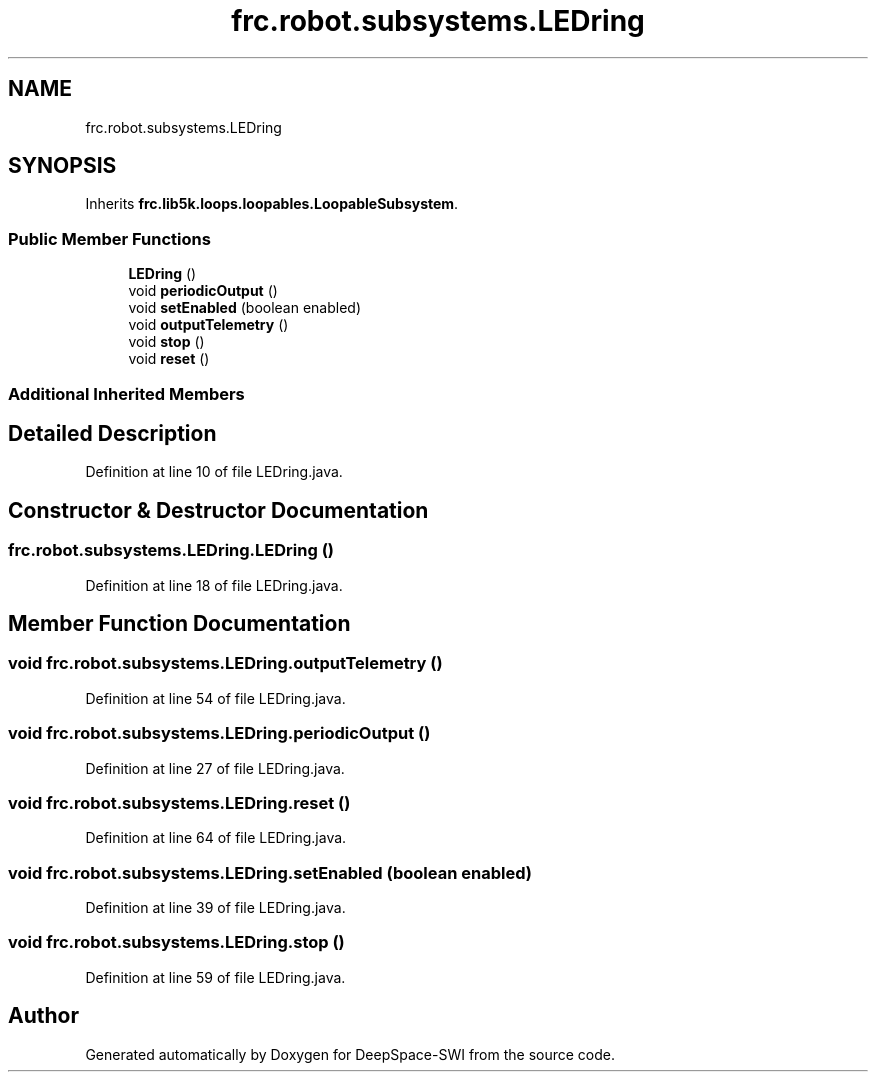 .TH "frc.robot.subsystems.LEDring" 3 "Sat Aug 31 2019" "Version 2019" "DeepSpace-SWI" \" -*- nroff -*-
.ad l
.nh
.SH NAME
frc.robot.subsystems.LEDring
.SH SYNOPSIS
.br
.PP
.PP
Inherits \fBfrc\&.lib5k\&.loops\&.loopables\&.LoopableSubsystem\fP\&.
.SS "Public Member Functions"

.in +1c
.ti -1c
.RI "\fBLEDring\fP ()"
.br
.ti -1c
.RI "void \fBperiodicOutput\fP ()"
.br
.ti -1c
.RI "void \fBsetEnabled\fP (boolean enabled)"
.br
.ti -1c
.RI "void \fBoutputTelemetry\fP ()"
.br
.ti -1c
.RI "void \fBstop\fP ()"
.br
.ti -1c
.RI "void \fBreset\fP ()"
.br
.in -1c
.SS "Additional Inherited Members"
.SH "Detailed Description"
.PP 
Definition at line 10 of file LEDring\&.java\&.
.SH "Constructor & Destructor Documentation"
.PP 
.SS "frc\&.robot\&.subsystems\&.LEDring\&.LEDring ()"

.PP
Definition at line 18 of file LEDring\&.java\&.
.SH "Member Function Documentation"
.PP 
.SS "void frc\&.robot\&.subsystems\&.LEDring\&.outputTelemetry ()"

.PP
Definition at line 54 of file LEDring\&.java\&.
.SS "void frc\&.robot\&.subsystems\&.LEDring\&.periodicOutput ()"

.PP
Definition at line 27 of file LEDring\&.java\&.
.SS "void frc\&.robot\&.subsystems\&.LEDring\&.reset ()"

.PP
Definition at line 64 of file LEDring\&.java\&.
.SS "void frc\&.robot\&.subsystems\&.LEDring\&.setEnabled (boolean enabled)"

.PP
Definition at line 39 of file LEDring\&.java\&.
.SS "void frc\&.robot\&.subsystems\&.LEDring\&.stop ()"

.PP
Definition at line 59 of file LEDring\&.java\&.

.SH "Author"
.PP 
Generated automatically by Doxygen for DeepSpace-SWI from the source code\&.
